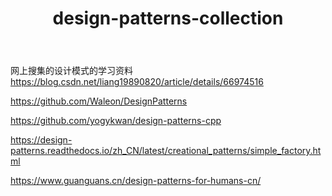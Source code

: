 #+TITLE: design-patterns-collection
网上搜集的设计模式的学习资料
https://blog.csdn.net/liang19890820/article/details/66974516

https://github.com/Waleon/DesignPatterns

https://github.com/yogykwan/design-patterns-cpp

https://design-patterns.readthedocs.io/zh_CN/latest/creational_patterns/simple_factory.html

https://www.guanguans.cn/design-patterns-for-humans-cn/
